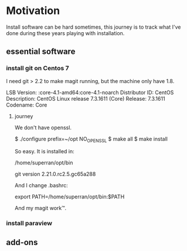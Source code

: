 * Motivation

Install software can be hard sometimes, this journey is to track what
I've done during these years playing with installation.


** essential software

*** install git on Centos 7

    I need git > 2.2 to make magit running, but the machine only have
    1.8.
    
    LSB Version:	:core-4.1-amd64:core-4.1-noarch
    Distributor ID:	CentOS
    Description:	CentOS Linux release 7.3.1611 (Core) 
    Release:	7.3.1611
    Codename:	Core

**** journey

     We don't have openssl.


     $ ./configure prefix=~/opt NO_OPENSSL
     $ make all
     $ make install
    
     So easy. It is installed in:

     /home/superran/opt/bin
    
     git version 2.21.0.rc2.5.gc65a288

     And I change .bashrc:

     export PATH=/home/superran/opt/bin:$PATH

     And my magit work™.

     
*** install paraview
** add-ons



